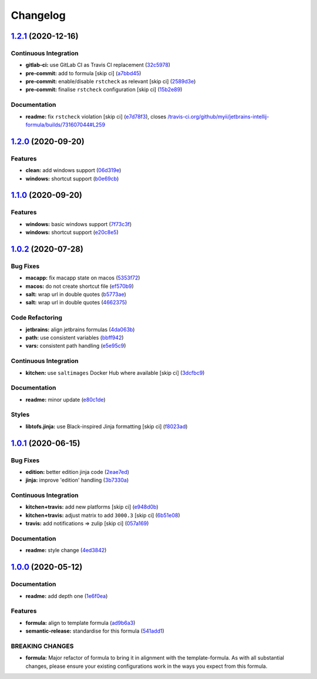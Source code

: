 
Changelog
=========

`1.2.1 <https://github.com/saltstack-formulas/jetbrains-intellij-formula/compare/v1.2.0...v1.2.1>`_ (2020-12-16)
--------------------------------------------------------------------------------------------------------------------

Continuous Integration
^^^^^^^^^^^^^^^^^^^^^^


* **gitlab-ci:** use GitLab CI as Travis CI replacement (\ `32c5978 <https://github.com/saltstack-formulas/jetbrains-intellij-formula/commit/32c597805e7790d5116650ca585e1887b260c858>`_\ )
* **pre-commit:** add to formula [skip ci] (\ `a7bbd45 <https://github.com/saltstack-formulas/jetbrains-intellij-formula/commit/a7bbd450096bd99c9847844024303cfa1842bf85>`_\ )
* **pre-commit:** enable/disable ``rstcheck`` as relevant [skip ci] (\ `2589d3e <https://github.com/saltstack-formulas/jetbrains-intellij-formula/commit/2589d3e593e6a2ccb16d2042401c507565121951>`_\ )
* **pre-commit:** finalise ``rstcheck`` configuration [skip ci] (\ `15b2e89 <https://github.com/saltstack-formulas/jetbrains-intellij-formula/commit/15b2e89709859d146b8c930e0680147e9cd102cf>`_\ )

Documentation
^^^^^^^^^^^^^


* **readme:** fix ``rstcheck`` violation [skip ci] (\ `e7d78f3 <https://github.com/saltstack-formulas/jetbrains-intellij-formula/commit/e7d78f3990a34c94b8173e1ec55caad90aa8191e>`_\ ), closes `/travis-ci.org/github/myii/jetbrains-intellij-formula/builds/731607044#L259 <https://github.com//travis-ci.org/github/myii/jetbrains-intellij-formula/builds/731607044/issues/L259>`_

`1.2.0 <https://github.com/saltstack-formulas/jetbrains-intellij-formula/compare/v1.1.0...v1.2.0>`_ (2020-09-20)
--------------------------------------------------------------------------------------------------------------------

Features
^^^^^^^^


* **clean:** add windows support (\ `06d319e <https://github.com/saltstack-formulas/jetbrains-intellij-formula/commit/06d319e98d4dc36ab2be4a8d07ab57145a9acdf4>`_\ )
* **windows:** shortcut support (\ `b0e69cb <https://github.com/saltstack-formulas/jetbrains-intellij-formula/commit/b0e69cb9b3b4667ee57c2f32f3ae9d7f5a1a95ad>`_\ )

`1.1.0 <https://github.com/saltstack-formulas/jetbrains-intellij-formula/compare/v1.0.2...v1.1.0>`_ (2020-09-20)
--------------------------------------------------------------------------------------------------------------------

Features
^^^^^^^^


* **windows:** basic windows support (\ `7f73c3f <https://github.com/saltstack-formulas/jetbrains-intellij-formula/commit/7f73c3fcc03e3ede45b92b89f7b6a15f74f80ca0>`_\ )
* **windows:** shortcut support (\ `e20c8e5 <https://github.com/saltstack-formulas/jetbrains-intellij-formula/commit/e20c8e53e351c8533b07103ee9374ae11ef30d30>`_\ )

`1.0.2 <https://github.com/saltstack-formulas/jetbrains-intellij-formula/compare/v1.0.1...v1.0.2>`_ (2020-07-28)
--------------------------------------------------------------------------------------------------------------------

Bug Fixes
^^^^^^^^^


* **macapp:** fix macapp state on macos (\ `5353f72 <https://github.com/saltstack-formulas/jetbrains-intellij-formula/commit/5353f725afca4c6de6958e82d6b8332f0bd5730b>`_\ )
* **macos:** do not create shortcut file (\ `ef570b9 <https://github.com/saltstack-formulas/jetbrains-intellij-formula/commit/ef570b9c942a9713939e6ab2b3f274435e50b551>`_\ )
* **salt:** wrap url in double quotes (\ `b5773ae <https://github.com/saltstack-formulas/jetbrains-intellij-formula/commit/b5773ae7930f8f14fc1c99edfb86534c6f6deef0>`_\ )
* **salt:** wrap url in double quotes (\ `4662375 <https://github.com/saltstack-formulas/jetbrains-intellij-formula/commit/4662375c8095ab74167fb63366c99768254e0295>`_\ )

Code Refactoring
^^^^^^^^^^^^^^^^


* **jetbrains:** align jetbrains formulas (\ `4da063b <https://github.com/saltstack-formulas/jetbrains-intellij-formula/commit/4da063b71026f5067a1110027b07dc267a9e6806>`_\ )
* **path:** use consistent variables (\ `bbff942 <https://github.com/saltstack-formulas/jetbrains-intellij-formula/commit/bbff942c26b7c5929c04081bb9b5f73c172882f2>`_\ )
* **vars:** consistent path handling (\ `e5e95c9 <https://github.com/saltstack-formulas/jetbrains-intellij-formula/commit/e5e95c9a2255804cea8382e91230cf70bfb1cd49>`_\ )

Continuous Integration
^^^^^^^^^^^^^^^^^^^^^^


* **kitchen:** use ``saltimages`` Docker Hub where available [skip ci] (\ `3dcfbc9 <https://github.com/saltstack-formulas/jetbrains-intellij-formula/commit/3dcfbc9af7616453e2baec23a30341774cca8544>`_\ )

Documentation
^^^^^^^^^^^^^


* **readme:** minor update (\ `e80c1de <https://github.com/saltstack-formulas/jetbrains-intellij-formula/commit/e80c1def52d24c4f83b699648fb794b022ea520f>`_\ )

Styles
^^^^^^


* **libtofs.jinja:** use Black-inspired Jinja formatting [skip ci] (\ `f8023ad <https://github.com/saltstack-formulas/jetbrains-intellij-formula/commit/f8023ad8602599e2394d1297f3601cf9c9160d32>`_\ )

`1.0.1 <https://github.com/saltstack-formulas/jetbrains-intellij-formula/compare/v1.0.0...v1.0.1>`_ (2020-06-15)
--------------------------------------------------------------------------------------------------------------------

Bug Fixes
^^^^^^^^^


* **edition:** better edition jinja code (\ `2eae7ed <https://github.com/saltstack-formulas/jetbrains-intellij-formula/commit/2eae7ed5ec5e7f64851d551b4b9102236e61133c>`_\ )
* **jinja:** improve 'edition' handling (\ `3b7330a <https://github.com/saltstack-formulas/jetbrains-intellij-formula/commit/3b7330a602d6738caf5a5e425db07dc764b6630d>`_\ )

Continuous Integration
^^^^^^^^^^^^^^^^^^^^^^


* **kitchen+travis:** add new platforms [skip ci] (\ `e948d0b <https://github.com/saltstack-formulas/jetbrains-intellij-formula/commit/e948d0b7dbae10b4529ef2c5bf678e6241d100cf>`_\ )
* **kitchen+travis:** adjust matrix to add ``3000.3`` [skip ci] (\ `6b51e08 <https://github.com/saltstack-formulas/jetbrains-intellij-formula/commit/6b51e08bdf1ae60b5040537668180d665e3687ec>`_\ )
* **travis:** add notifications => zulip [skip ci] (\ `057a169 <https://github.com/saltstack-formulas/jetbrains-intellij-formula/commit/057a169f937b73efd82b7311f6aa8e725f13094f>`_\ )

Documentation
^^^^^^^^^^^^^


* **readme:** style change (\ `4ed3842 <https://github.com/saltstack-formulas/jetbrains-intellij-formula/commit/4ed38423f0ac21f2e6309fdc104b4d3004ae2e55>`_\ )

`1.0.0 <https://github.com/saltstack-formulas/jetbrains-intellij-formula/compare/v0.5.0...v1.0.0>`_ (2020-05-12)
--------------------------------------------------------------------------------------------------------------------

Documentation
^^^^^^^^^^^^^


* **readme:** add depth one (\ `1e6f0ea <https://github.com/saltstack-formulas/jetbrains-intellij-formula/commit/1e6f0ea00dcad78f9b45094ebbb480bf665b2292>`_\ )

Features
^^^^^^^^


* **formula:** align to template formula (\ `ad9b6a3 <https://github.com/saltstack-formulas/jetbrains-intellij-formula/commit/ad9b6a390d8c8fcb64b1e5d26f55911ba5c42952>`_\ )
* **semantic-release:** standardise for this formula (\ `541add1 <https://github.com/saltstack-formulas/jetbrains-intellij-formula/commit/541add1f7bde4f92472772e968c151a3c55fa659>`_\ )

BREAKING CHANGES
^^^^^^^^^^^^^^^^


* **formula:** Major refactor of formula to bring it in alignment with the
  template-formula. As with all substantial changes, please ensure your
  existing configurations work in the ways you expect from this formula.
